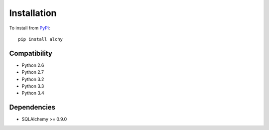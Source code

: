.. _install:

Installation
************

To install from `PyPi <https://pypi.python.org/pypi/alchy>`_:

::

    pip install alchy


Compatibility
=============

- Python 2.6
- Python 2.7
- Python 3.2
- Python 3.3
- Python 3.4


Dependencies
============

- SQLAlchemy >= 0.9.0
